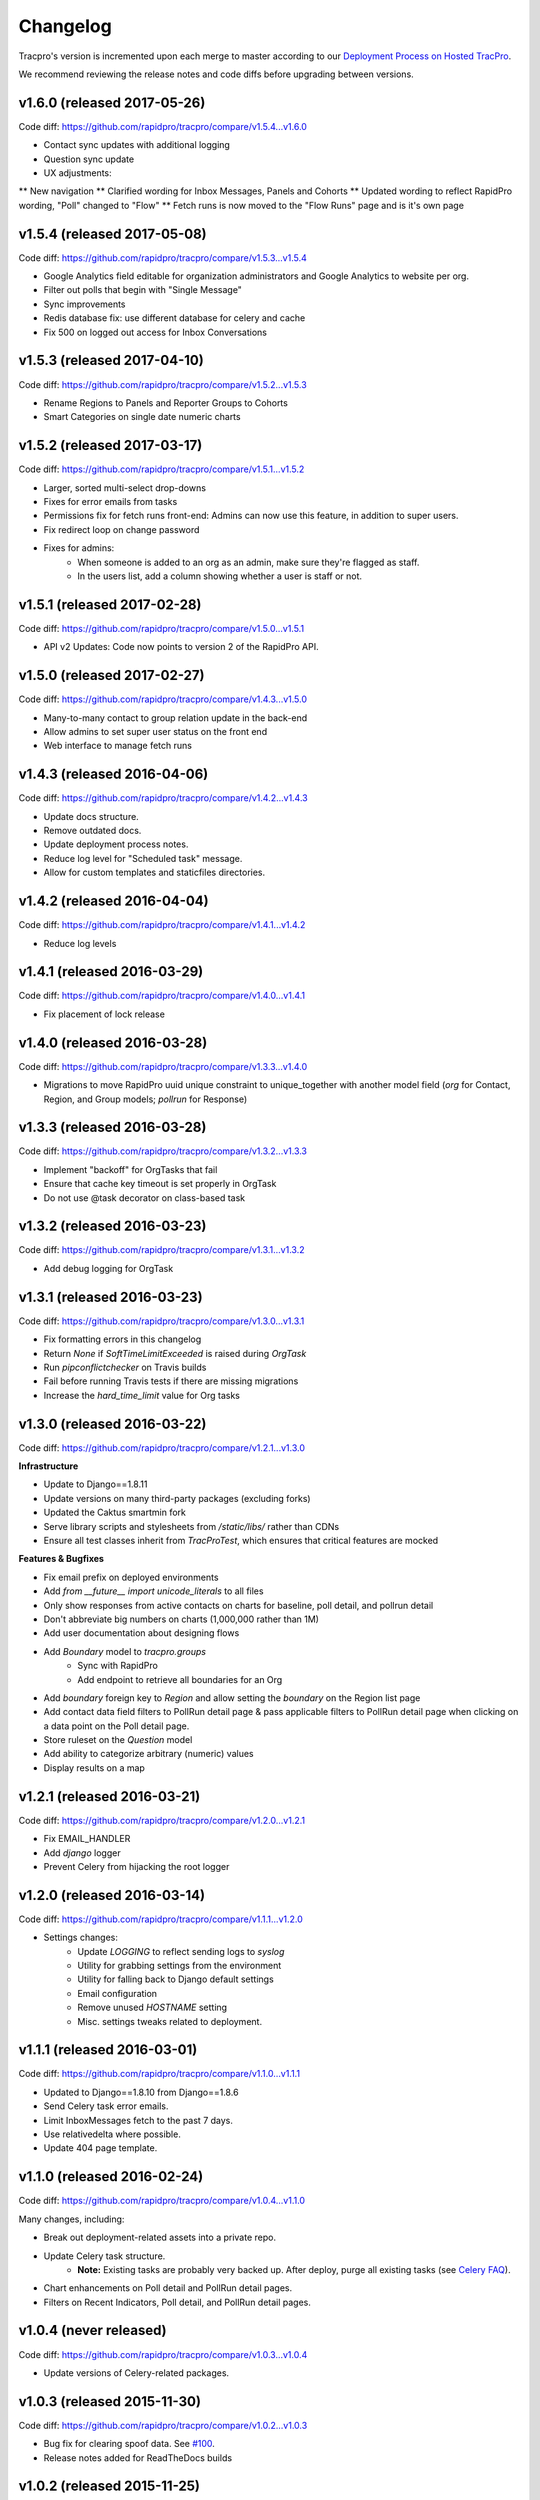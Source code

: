 Changelog
=========

Tracpro's version is incremented upon each merge to master according to our `Deployment Process on Hosted TracPro <https://github.com/caktus/hosted-tracpro/blob/master/docs/deployment-process.rst>`_.

We recommend reviewing the release notes and code diffs before upgrading
between versions.

v1.6.0 (released 2017-05-26)
----------------------------

Code diff: https://github.com/rapidpro/tracpro/compare/v1.5.4...v1.6.0

* Contact sync updates with additional logging
* Question sync update
* UX adjustments: 
** New navigation
** Clarified wording for Inbox Messages, Panels and Cohorts
** Updated wording to reflect RapidPro wording, "Poll" changed to "Flow"
** Fetch runs is now moved to the "Flow Runs" page and is it's own page

v1.5.4 (released 2017-05-08)
----------------------------

Code diff: https://github.com/rapidpro/tracpro/compare/v1.5.3...v1.5.4

* Google Analytics field editable for organization administrators and Google Analytics to website per org.
* Filter out polls that begin with "Single Message"
* Sync improvements
* Redis database fix: use different database for celery and cache
* Fix 500 on logged out access for Inbox Conversations

v1.5.3 (released 2017-04-10)
----------------------------

Code diff: https://github.com/rapidpro/tracpro/compare/v1.5.2...v1.5.3

* Rename Regions to Panels and Reporter Groups to Cohorts
* Smart Categories on single date numeric charts

v1.5.2 (released 2017-03-17)
----------------------------

Code diff: https://github.com/rapidpro/tracpro/compare/v1.5.1...v1.5.2

* Larger, sorted multi-select drop-downs
* Fixes for error emails from tasks
* Permissions fix for fetch runs front-end: Admins can now use this feature, in addition to super users.
* Fix redirect loop on change password
* Fixes for admins:
    - When someone is added to an org as an admin, make sure they're flagged as staff.
    - In the users list, add a column showing whether a user is staff or not.

v1.5.1 (released 2017-02-28)
----------------------------

Code diff: https://github.com/rapidpro/tracpro/compare/v1.5.0...v1.5.1

* API v2 Updates: Code now points to version 2 of the RapidPro API.


v1.5.0 (released 2017-02-27)
----------------------------

Code diff: https://github.com/rapidpro/tracpro/compare/v1.4.3...v1.5.0

* Many-to-many contact to group relation update in the back-end
* Allow admins to set super user status on the front end
* Web interface to manage fetch runs

v1.4.3 (released 2016-04-06)
----------------------------

Code diff: https://github.com/rapidpro/tracpro/compare/v1.4.2...v1.4.3

* Update docs structure.
* Remove outdated docs.
* Update deployment process notes.
* Reduce log level for "Scheduled task" message.
* Allow for custom templates and staticfiles directories.

v1.4.2 (released 2016-04-04)
----------------------------

Code diff: https://github.com/rapidpro/tracpro/compare/v1.4.1...v1.4.2

* Reduce log levels

v1.4.1 (released 2016-03-29)
----------------------------

Code diff: https://github.com/rapidpro/tracpro/compare/v1.4.0...v1.4.1

* Fix placement of lock release

v1.4.0 (released 2016-03-28)
----------------------------

Code diff: https://github.com/rapidpro/tracpro/compare/v1.3.3...v1.4.0

* Migrations to move RapidPro uuid unique constraint to unique_together with
  another model field (`org` for Contact, Region, and Group models; `pollrun`
  for Response)

v1.3.3 (released 2016-03-28)
----------------------------

Code diff: https://github.com/rapidpro/tracpro/compare/v1.3.2...v1.3.3

* Implement "backoff" for OrgTasks that fail
* Ensure that cache key timeout is set properly in OrgTask
* Do not use @task decorator on class-based task

v1.3.2 (released 2016-03-23)
----------------------------

Code diff: https://github.com/rapidpro/tracpro/compare/v1.3.1...v1.3.2

* Add debug logging for OrgTask

v1.3.1 (released 2016-03-23)
----------------------------

Code diff: https://github.com/rapidpro/tracpro/compare/v1.3.0...v1.3.1

* Fix formatting errors in this changelog
* Return `None` if `SoftTimeLimitExceeded` is raised during `OrgTask`
* Run `pipconflictchecker` on Travis builds
* Fail before running Travis tests if there are missing migrations
* Increase the `hard_time_limit` value for Org tasks

v1.3.0 (released 2016-03-22)
----------------------------

Code diff: https://github.com/rapidpro/tracpro/compare/v1.2.1...v1.3.0

**Infrastructure**

* Update to Django==1.8.11
* Update versions on many third-party packages (excluding forks)
* Updated the Caktus smartmin fork
* Serve library scripts and stylesheets from `/static/libs/` rather than CDNs
* Ensure all test classes inherit from `TracProTest`, which ensures that critical features are mocked

**Features & Bugfixes**

* Fix email prefix on deployed environments
* Add `from __future__ import unicode_literals` to all files
* Only show responses from active contacts on charts for baseline, poll detail, and pollrun detail
* Don't abbreviate big numbers on charts (1,000,000 rather than 1M)
* Add user documentation about designing flows
* Add `Boundary` model to `tracpro.groups`
    * Sync with RapidPro
    * Add endpoint to retrieve all boundaries for an Org
* Add `boundary` foreign key to `Region` and allow setting the `boundary` on the Region list page
* Add contact data field filters to PollRun detail page & pass applicable filters to PollRun detail page when clicking on a data point on the Poll detail page.
* Store ruleset on the `Question` model
* Add ability to categorize arbitrary (numeric) values
* Display results on a map

v1.2.1 (released 2016-03-21)
----------------------------

Code diff: https://github.com/rapidpro/tracpro/compare/v1.2.0...v1.2.1

* Fix EMAIL_HANDLER
* Add `django` logger
* Prevent Celery from hijacking the root logger

v1.2.0 (released 2016-03-14)
----------------------------

Code diff: https://github.com/rapidpro/tracpro/compare/v1.1.1...v1.2.0

* Settings changes:
    - Update `LOGGING` to reflect sending logs to `syslog`
    - Utility for grabbing settings from the environment
    - Utility for falling back to Django default settings
    - Email configuration
    - Remove unused `HOSTNAME` setting
    - Misc. settings tweaks related to deployment.

v1.1.1 (released 2016-03-01)
----------------------------

Code diff: https://github.com/rapidpro/tracpro/compare/v1.1.0...v1.1.1

* Updated to Django==1.8.10 from Django==1.8.6
* Send Celery task error emails.
* Limit InboxMessages fetch to the past 7 days.
* Use relativedelta where possible.
* Update 404 page template.


v1.1.0 (released 2016-02-24)
----------------------------

Code diff: https://github.com/rapidpro/tracpro/compare/v1.0.4...v1.1.0

Many changes, including:

* Break out deployment-related assets into a private repo.
* Update Celery task structure.
    - **Note:** Existing tasks are probably very backed up. After deploy,
      purge all existing tasks (see
      `Celery FAQ <http://docs.celeryproject.org/en/latest/faq.html#how-do-i-purge-all-waiting-tasks>`_).
* Chart enhancements on Poll detail and PollRun detail pages.
* Filters on Recent Indicators, Poll detail, and PollRun detail pages.


v1.0.4 (never released)
-----------------------

Code diff: https://github.com/rapidpro/tracpro/compare/v1.0.3...v1.0.4

* Update versions of Celery-related packages.


v1.0.3 (released 2015-11-30)
----------------------------

Code diff: https://github.com/rapidpro/tracpro/compare/v1.0.2...v1.0.3

* Bug fix for clearing spoof data. See `#100 <https://github.com/rapidpro/tracpro/pull/100>`_.
* Release notes added for ReadTheDocs builds


v1.0.2 (released 2015-11-25)
----------------------------

Code diff: https://github.com/rapidpro/tracpro/compare/v1.0.1...v1.0.2

* Don't paginate results on responses CSV export.
* Show participant count in participant column on PollRun ByPoll page.

v1.0.1 (released 2015-11-25)
-----------------------------

Code diff: https://github.com/rapidpro/tracpro/compare/v1.0.0...v1.0.1

* Updated contact sync to run every 30 minutes, rather than every 5.

v1.0.0 (released 2015-11-19)
----------------------------

Code diff: https://github.com/rapidpro/tracpro/compare/v0.0.51...v1.0.0

* Add documentation to `ReadTheDocs <https://tracpro.readthedocs.org>`_.
* Upgrade version requirements.

  - **Note:** Due to a change in structure for `django-celery`, you will
    need to run `python manage.py migrate djcelery --fake-initial` before
    running new migrations.
* Add `prod_db_to_staging` Fabric command.
* Fix `hostname` in `manage_run` Fabric command so that it now runs without
  error.
* Require that source is updated before updating pip requirements during
  deploy.

  - **Note:** Pip requirements were sometimes being updated before the
    source code was updated. If you have this issue before updating to
    v1.0.0, run the deploy again to solve.
* Add deadsnakes Python 2.7 to deploy environment.

  - **Note:** An SSL dependency requires Python 2.7.9 or greater. If your
    deployment is using a lower version, destroy the virtual environment
    before your next deploy so that it is rebuilt.
* Add org config option to show/hide spoof data. See
  `#92 <https://github.com/rapidpro/tracpro/pull/92>`_.

  - **Note:** A migration sets the default to False for all orgs except
    "Caktus".
* Fix unicode bug when setting a Contact DataField value. See
  `#88 <https://github.com/rapidpro/tracpro/pull/88>`_.
* Use ``django.utils.dateparser`` rather than ``dateutil`` when parsing
  datetimes for DataFields. See `#88 <https://github.com/rapidpro/tracpro/pull/88>`_.
* Fix org languages bugs. See `#91 <https://github.com/rapidpro/tracpro/pull/91>`_.


.. _semantic versioning: http://semver.org/
